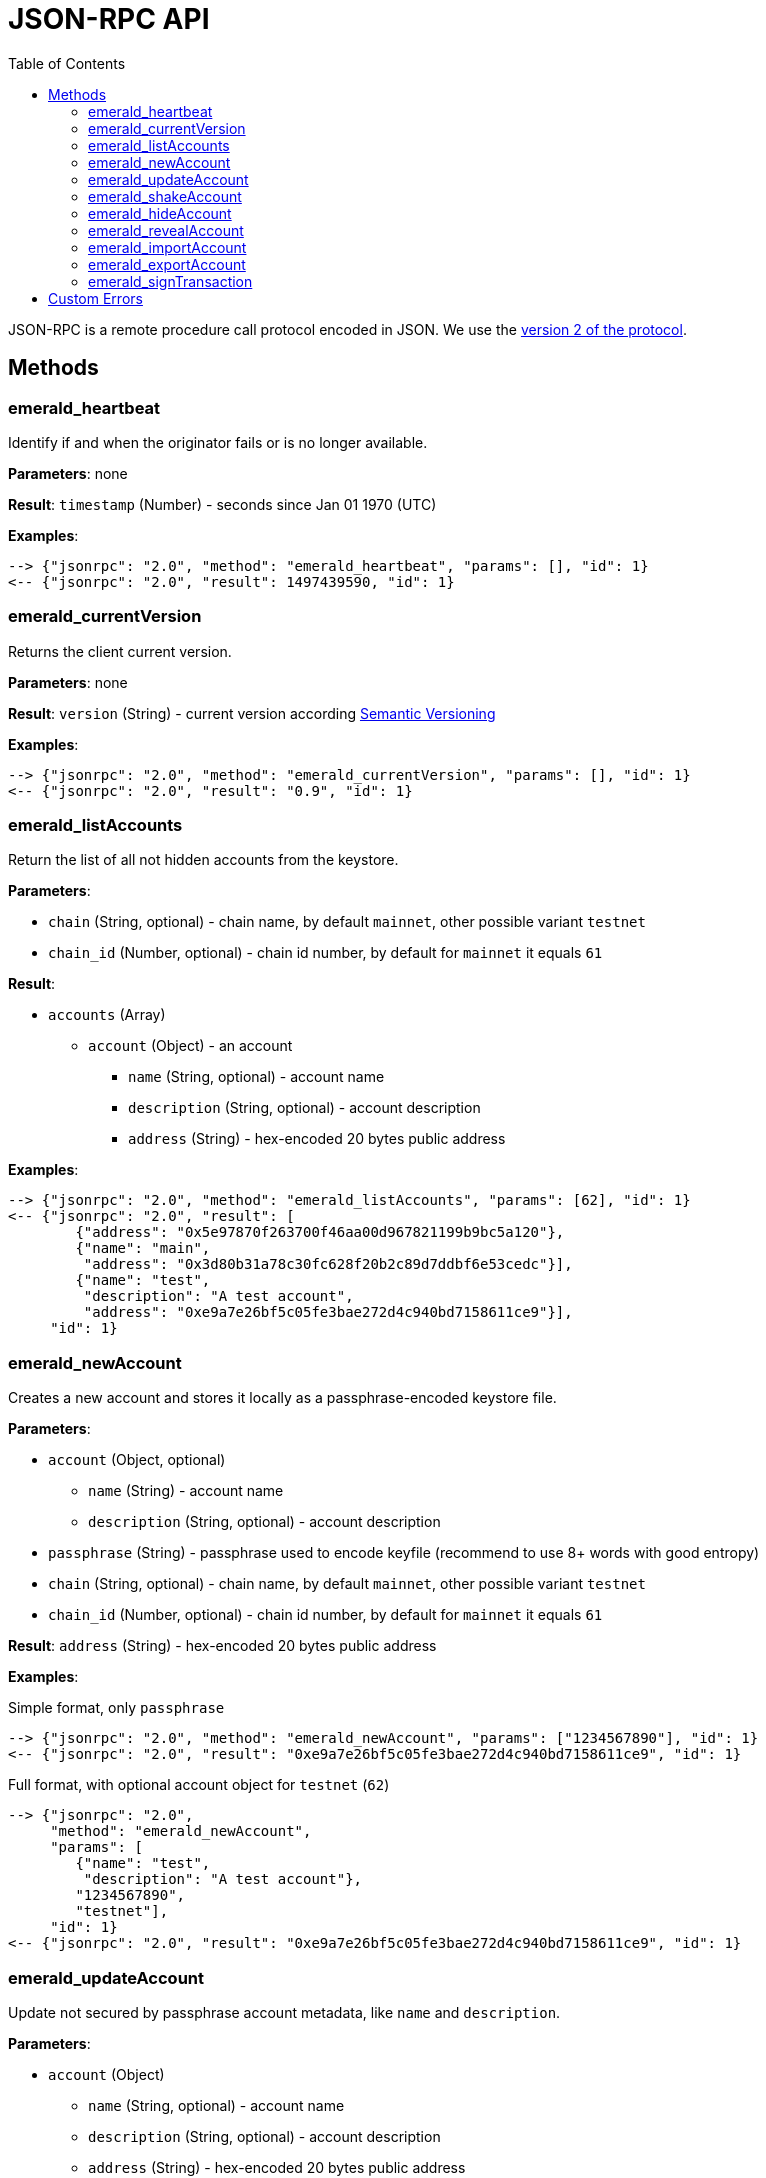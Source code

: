 ifdef::env-github,env-browser[:outfilesuffix: .adoc]
ifndef::rootdir[:rootdir: ../]
:imagesdir: {rootdir}/images
:toc:

= JSON-RPC API

JSON-RPC is a remote procedure call protocol encoded in JSON.
We use the http://www.jsonrpc.org/specification[version 2 of the protocol].

== Methods

=== emerald_heartbeat

Identify if and when the originator fails or is no longer available.

*Parameters*: none

*Result*: `timestamp` (Number) - seconds since Jan 01 1970 (UTC)

*Examples*:

----
--> {"jsonrpc": "2.0", "method": "emerald_heartbeat", "params": [], "id": 1}
<-- {"jsonrpc": "2.0", "result": 1497439590, "id": 1}
----

=== emerald_currentVersion

Returns the client current version.

*Parameters*: none

*Result*: `version` (String) - current version according http://semver.org/[Semantic Versioning]

*Examples*:

----
--> {"jsonrpc": "2.0", "method": "emerald_currentVersion", "params": [], "id": 1}
<-- {"jsonrpc": "2.0", "result": "0.9", "id": 1}
----

=== emerald_listAccounts

Return the list of all not hidden accounts from the keystore.

*Parameters*:

    * `chain` (String, optional) - chain name, by default `mainnet`, other possible variant `testnet`
    * `chain_id` (Number, optional) - chain id number, by default for `mainnet` it equals `61`

*Result*:

    * `accounts` (Array)
    ** `account` (Object) - an account
    *** `name` (String, optional) - account name
    *** `description` (String, optional) - account description
    *** `address` (String) - hex-encoded 20 bytes public address

*Examples*:

----
--> {"jsonrpc": "2.0", "method": "emerald_listAccounts", "params": [62], "id": 1}
<-- {"jsonrpc": "2.0", "result": [
        {"address": "0x5e97870f263700f46aa00d967821199b9bc5a120"},
        {"name": "main",
         "address": "0x3d80b31a78c30fc628f20b2c89d7ddbf6e53cedc"}],
        {"name": "test",
         "description": "A test account",
         "address": "0xe9a7e26bf5c05fe3bae272d4c940bd7158611ce9"}],
     "id": 1}
----

=== emerald_newAccount

Creates a new account and stores it locally as a passphrase-encoded keystore file.

*Parameters*:

    * `account` (Object, optional)
    ** `name` (String) - account name
    ** `description` (String, optional) - account description
    * `passphrase` (String) - passphrase used to encode keyfile (recommend to use 8+ words with good entropy)
    * `chain` (String, optional) - chain name, by default `mainnet`, other possible variant `testnet`
    * `chain_id` (Number, optional) - chain id number, by default for `mainnet` it equals `61`

*Result*: `address` (String) - hex-encoded 20 bytes public address

*Examples*:

.Simple format, only `passphrase`
----
--> {"jsonrpc": "2.0", "method": "emerald_newAccount", "params": ["1234567890"], "id": 1}
<-- {"jsonrpc": "2.0", "result": "0xe9a7e26bf5c05fe3bae272d4c940bd7158611ce9", "id": 1}
----

.Full format, with optional account object for `testnet` (`62`)
----
--> {"jsonrpc": "2.0",
     "method": "emerald_newAccount",
     "params": [
        {"name": "test",
         "description": "A test account"},
        "1234567890",
        "testnet"],
     "id": 1}
<-- {"jsonrpc": "2.0", "result": "0xe9a7e26bf5c05fe3bae272d4c940bd7158611ce9", "id": 1}
----

=== emerald_updateAccount

Update not secured by passphrase account metadata, like `name` and `description`.

*Parameters*:

    * `account` (Object)
    ** `name` (String, optional) - account name
    ** `description` (String, optional) - account description
    ** `address` (String) - hex-encoded 20 bytes public address
    * `chain` (String, optional) - chain name, by default `mainnet`, other possible variant `testnet`
    * `chain_id` (Number, optional) - chain id number, by default for `mainnet` it equals `61`

*Result*: `accept` (Boolean) - `true` if required account exists

*Examples*:

.If required account exists
----
--> {"jsonrpc": "2.0", "method": "emerald_updateAccount", "params": {"name": "new", "address": "0xe9a7e26bf5c05fe3bae272d4c940bd7158611ce9"}, "id": 1}
<-- {"jsonrpc": "2.0", "result": true, "id": 1}
----

.If required account doesn't exist
----
--> {"jsonrpc": "2.0", "method": "emerald_updateAccount", "params": {"address": "0x3d80b31a78c30fc628f20b2c89d7ddbf6e53cedc"}, "id": 1}
<-- {"jsonrpc": "2.0", "error": {"code": -32000, "message": "Account doesn't exist"}, "id": "1"}
----

=== emerald_shakeAccount

Recreate account with the same public address, but with a different passphrase.

*Parameters*:

    * `account` (Object, optional)
    ** `address` (String) - hex-encoded 20 bytes public address
    ** `passphrase` (String) - old passphrase used to encode keyfile
    * `new_passphrase` (String) - new passphrase to recreate keyfile (recommend to use 8+ words with good entropy)
    * `chain` (String, optional) - chain name, by default `mainnet`, other possible variant `testnet`
    * `chain_id` (Number, optional) - chain id number, by default for `mainnet` it equals `61`

*Result*: `accept` (Boolean) - `true` if required account exists

*Examples*:

----
--> {"jsonrpc": "2.0", "method": "emerald_shakeAccount", "params": [{"address": "0xe9a7e26bf5c05fe3bae272d4c940bd7158611ce9", "passphrase": "1234567890"}, "123"], "id": 1}
<-- {"jsonrpc": "2.0", "result": true, "id": 1}
----

=== emerald_hideAccount

Hide an account from the list returned by `emerald_listAccounts`.

*Parameters*:

    * `address` (String) - hex-encoded 20 bytes public address
    * `chain` (String, optional) - chain name, by default `mainnet`, other possible variant `testnet`
    * `chain_id` (Number, optional) - chain id number, by default for `mainnet` it equals `61`

*Result*: `accept` (Boolean) - `true` if required account exists

*Examples*:

.If required account exists
----
--> {"jsonrpc": "2.0", "method": "emerald_hideAccount", "params": ["0xe9a7e26bf5c05fe3bae272d4c940bd7158611ce9"], "id": 1}
<-- {"jsonrpc": "2.0", "result": true, "id": 1}
----

.If required account doesn't exist
----
--> {"jsonrpc": "2.0", "method": "emerald_hideAccount", "params": ["0x3d80b31a78c30fc628f20b2c89d7ddbf6e53cedc"], "id": 1}
<-- {"jsonrpc": "2.0", "error": {"code": -32000, "message": "Account doesn't exist"}, "id": "1"}
----

=== emerald_revealAccount

Reveal an account that was hidden before by the command `emerald_hideAccount`.

*Parameters*:

    * `address` (String) - hex-encoded 20 bytes public address
    * `chain` (String, optional) - chain name, by default `mainnet`, other possible variant `testnet`
    * `chain_id` (Number, optional) - chain id number, by default for `mainnet` it equals `61`

*Result*: `accept` (Boolean) - `true` if required account exists

*Examples*:

.If required account exists
----
--> {"jsonrpc": "2.0", "method": "emerald_revealAccount", "params": ["0xe9a7e26bf5c05fe3bae272d4c940bd7158611ce9"], "id": 1}
<-- {"jsonrpc": "2.0", "result": true, "id": 1}
----

.If required account doesn't exist
----
--> {"jsonrpc": "2.0", "method": "emerald_revealAccount", "params": ["0x3d80b31a78c30fc628f20b2c89d7ddbf6e53cedc"], "id": 1}
<-- {"jsonrpc": "2.0", "error": {"code": -32000, "message": "Account doesn't exist"}, "id": "1"}
----

=== emerald_importAccount

Import a new account from an external keyfile.

*Parameters*:

    * `keyfile` (Object) - should be totally comply with the https://github.com/ethereum/wiki/wiki/Web3-Secret-Storage-Definition[Web3 UTC / JSON format]
    * `chain` (String, optional) - chain name, by default `mainnet`, other possible variant `testnet`
    * `chain_id` (Number, optional) - chain id number, by default for `mainnet` it equals `61`

*Result*: `address` (String) - successfully imported hex-encoded 20 bytes public address

*Examples*:

----
--> {"jsonrpc": "2.0",
     "method": "emerald_importAccount",
     "params":
        {"version": 3,
         "id": "f7ab2bfa-e336-4f45-a31f-beb3dd0689f3",
         "address": "0047201aed0b69875b24b614dda0270bcd9f11cc",
         "crypto": {
           "ciphertext": "c3dfc95ca91dce73fe8fc4ddbaed33bad522e04a6aa1af62bba2a0bb90092fa1",
           "cipherparams": {
             "iv": "9df1649dd1c50f2153917e3b9e7164e9"
           },
           "cipher": "aes-128-ctr",
           "kdf": "scrypt",
           "kdfparams": {
             "dklen": 32,
             "salt": "fd4acb81182a2c8fa959d180967b374277f2ccf2f7f401cb08d042cc785464b4",
             "n": 1024,
             "r": 8,
             "p": 1
           },
           "mac": "9f8a85347fd1a81f14b99f69e2b401d68fb48904efe6a66b357d8d1d61ab14e5"}},
     "id": 1}
<-- {"jsonrpc": "2.0", "result": "0x0047201aed0b69875b24b614dda0270bcd9f11cc", "id": 1}
----

=== emerald_exportAccount

Returns an account keyfile associated with the account.

*Parameters*:

    * `address` (String) - hex-encoded 20 bytes public address
    * `chain` (String, optional) - chain name, by default `mainnet`, other possible variant `testnet`
    * `chain_id` (Number, optional) - chain id number, by default for `mainnet` it equals `61`

*Result*: `keyfile` (Object) - account in https://github.com/ethereum/wiki/wiki/Web3-Secret-Storage-Definition[Web3 UTC / JSON format]

*Examples*:

----
--> {"jsonrpc": "2.0", "method": "emerald_exportAccount", "params": ["0x0047201aed0b69875b24b614dda0270bcd9f11cc", 62], "id": 1}
<-- {"jsonrpc": "2.0",
     "result":
        {"version": 3,
         "id": "f7ab2bfa-e336-4f45-a31f-beb3dd0689f3",
         "address": "0047201aed0b69875b24b614dda0270bcd9f11cc",
         "crypto": {
           "ciphertext": "c3dfc95ca91dce73fe8fc4ddbaed33bad522e04a6aa1af62bba2a0bb90092fa1",
           "cipherparams": {
             "iv": "9df1649dd1c50f2153917e3b9e7164e9"
           },
           "cipher": "aes-128-ctr",
           "kdf": "scrypt",
           "kdfparams": {
             "dklen": 32,
             "salt": "fd4acb81182a2c8fa959d180967b374277f2ccf2f7f401cb08d042cc785464b4",
             "n": 1024,
             "r": 8,
             "p": 1
           },
           "mac": "9f8a85347fd1a81f14b99f69e2b401d68fb48904efe6a66b357d8d1d61ab14e5"}},
     "id": 1}
----

=== emerald_signTransaction

Signs transaction offline with private key from keystore file with given passphrase.

*Parameters*:

    * `transaction` (Object)
    ** `from` (String) - the address the transaction is sent from (hex-encoded 20 Bytes)
    ** `to` (String, optional when creating new contract) - the address the transaction is directed to (hex-encoded 20 Bytes)
    ** `gas` (String) - Hex-encoded integer of the gas provided for the transaction execution, it will return unused gas
    ** `gasPrice` (String) - Hex-encoded integer of the gasPrice used for each paid gas
    ** `value` (String, optional) - Hex-encoded integer of the value sent with this transaction
    ** `data` (String, optional) - The compiled code of a contract OR the hash of the invoked method signature and encoded parameters (smart contract ABI)
    ** `nonce` (String) - Hex-encoded integer of a nonce, this allows to overwrite your own pending transactions that use the same nonce
    * `passphrase` (String) - passphrase used to encode keyfile
    * `chain` (String, optional) - chain name, by default `mainnet`, other possible variant `testnet`
    * `chain_id` (Number, optional) - chain id number, by default for `mainnet` it equals `61`

*Result*: `data` (String) - hex-encoded signed raw transaction data

*Examples*:

----
--> {"jsonrpc": "2.0",
     "method": "emerald_signTransaction",
     "params": [
        {"from": "0xb60e8dd61c5d32be8058bb8eb970870f07233155",
         "to": "0xd46e8dd67c5d32be8058bb8eb970870f07244567",
         "gas": "0x76c0",
         "gasPrice": "0x9184e72a000",
         "value": "0x9184e72a",
         "data": "0xd46e8dd67c5d32be8d46e8dd67c5d32be8058bb8eb970870f072445675058bb8eb970870f072445675",
         "nonce": "0x1000"},
         "1234567890",
         "testnet"],
     "id": 1}
<-- {"jsonrpc": "2.0", "result": "0xd46e8dd67c5d32be8d46e8dd67c5d32be8058bb8eb970870f072445675058bb8eb970870f072445675", "id": 1}
----

== Custom Errors

|===
|Code |Message |Meaning

|-32000
|Account doesn't exist
|Nothing is found at the specified account public address
|===
